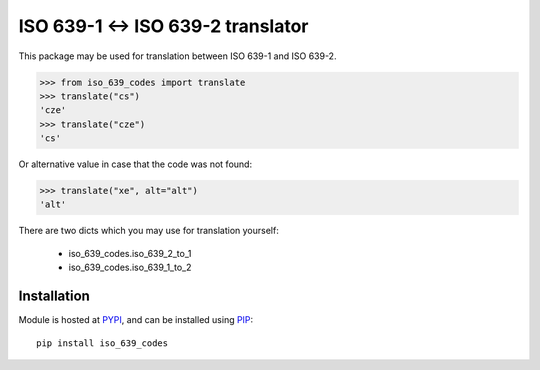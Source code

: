 ISO 639-1 ↔ ISO 639-2 translator
================================

.. image:: https://badge.fury.io/py/iso_639_codes.png
    :target: https://pypi.python.org/pypi/iso_639_codes

.. image:: https://img.shields.io/pypi/dm/iso_639_codes.svg
    :target: https://pypi.python.org/pypi/iso_639_codes

.. image:: https://img.shields.io/github/issues/Bystroushaak/iso_639_codes.svg
    :target: https://github.com/Bystroushaak/iso_639_codes/issues

This package may be used for translation between ISO 639-1 and ISO 639-2.

.. code-block:: python

    >>> from iso_639_codes import translate
    >>> translate("cs")
    'cze'
    >>> translate("cze")
    'cs'

Or alternative value in case that the code was not found:

.. code-block:: python

    >>> translate("xe", alt="alt")
    'alt'

There are two dicts which you may use for translation yourself:

 - iso_639_codes.iso_639_2_to_1
 - iso_639_codes.iso_639_1_to_2

Installation
------------
Module is hosted at `PYPI <https://pypi.python.org/pypi/iso_639_codes/>`_, and
can be installed using `PIP <http://en.wikipedia.org/wiki/Pip_%28package_manager%29>`_:

::

    pip install iso_639_codes
